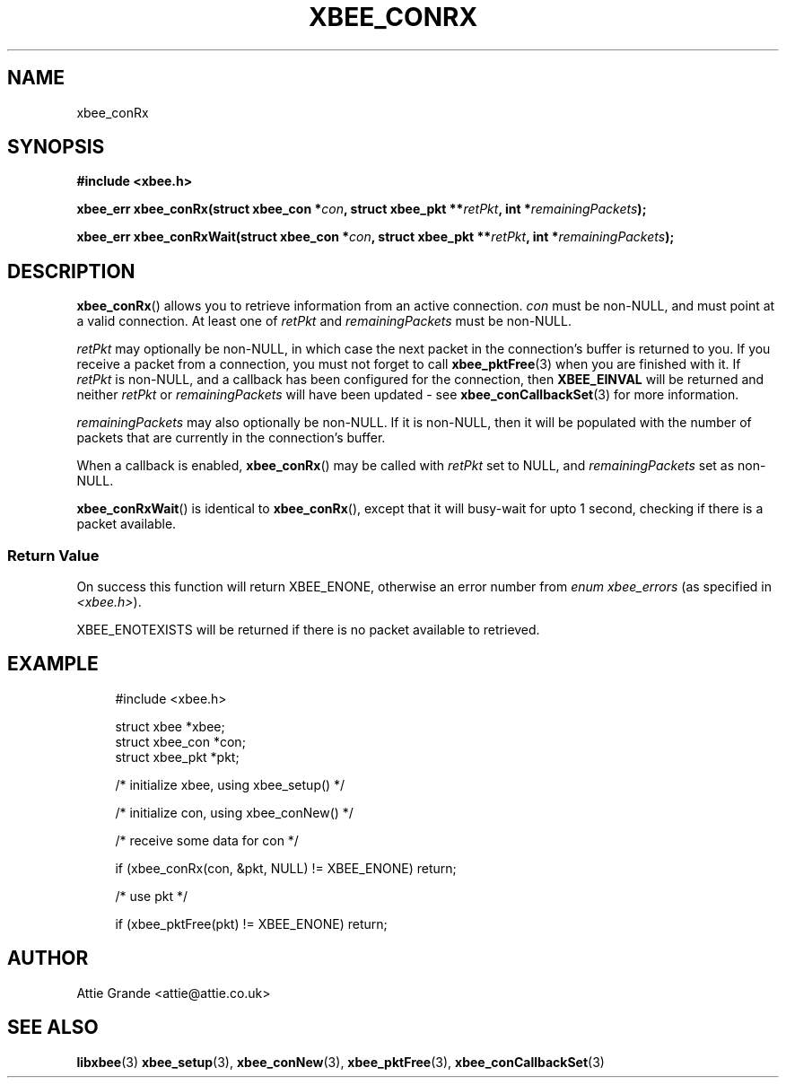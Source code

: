 .\" libxbee - a C library to aid the use of Digi's XBee wireless modules
.\"           running in API mode.
.\" 
.\" Copyright (C) 2009 onwards  Attie Grande (attie@attie.co.uk)
.\" 
.\" libxbee is free software: you can redistribute it and/or modify it
.\" under the terms of the GNU Lesser General Public License as published by
.\" the Free Software Foundation, either version 3 of the License, or
.\" (at your option) any later version.
.\" 
.\" libxbee is distributed in the hope that it will be useful,
.\" but WITHOUT ANY WARRANTY; without even the implied warranty of
.\" MERCHANTABILITY or FITNESS FOR A PARTICULAR PURPOSE. See the
.\" GNU Lesser General Public License for more details.
.\" 
.\" You should have received a copy of the GNU Lesser General Public License
.\" along with this program. If not, see <http://www.gnu.org/licenses/>.
.TH XBEE_CONRX 3  04-Mar-2012 "GNU" "Linux Programmer's Manual"
.SH NAME
xbee_conRx
.SH SYNOPSIS
.B #include <xbee.h>
.sp
.BI "xbee_err xbee_conRx(struct xbee_con *" con ", struct xbee_pkt **" retPkt ", int *" remainingPackets ");"
.sp
.BI "xbee_err xbee_conRxWait(struct xbee_con *" con ", struct xbee_pkt **" retPkt ", int *" remainingPackets ");"
.SH DESCRIPTION
.BR xbee_conRx ()
allows you to retrieve information from an active connection.
.I con
must be non-NULL, and must point at a valid connection. At least one of
.IR retPkt " and " remainingPackets
must be non-NULL.
.sp
.I retPkt
may optionally be non-NULL, in which case the next packet in the connection's buffer is returned to you.
If you receive a packet from a connection, you must not forget to call
.BR xbee_pktFree (3)
when you are finished with it.
If
.I retPkt
is non-NULL, and a callback has been configured for the connection, then
.B XBEE_EINVAL
will be returned and neither
.IR retPkt " or " remainingPackets
will have been updated - see
.BR xbee_conCallbackSet (3)
for more information.
.sp
.I remainingPackets
may also optionally be non-NULL. If it is non-NULL, then it will be populated with the number of packets that are currently in the connection's buffer.
.sp
When a callback is enabled,
.BR xbee_conRx ()
may be called with
.I retPkt
set to NULL, and
.I remainingPackets
set as non-NULL.
.sp
.BR xbee_conRxWait ()
is identical to
.BR xbee_conRx (),
except that it will busy-wait for upto 1 second, checking if there is a packet available.
.SS Return Value
On success this function will return XBEE_ENONE, otherwise an error number from
.IR "enum xbee_errors" " (as specified in " <xbee.h> ).
.sp
XBEE_ENOTEXISTS will be returned if there is no packet available to retrieved.
.SH EXAMPLE
.in +4n
.nf
#include <xbee.h>

struct xbee *xbee;
struct xbee_con *con;
struct xbee_pkt *pkt;

/* initialize xbee, using xbee_setup() */

/* initialize con, using xbee_conNew() */

/* receive some data for con */

if (xbee_conRx(con, &pkt, NULL) != XBEE_ENONE) return;

/* use pkt */

if (xbee_pktFree(pkt) != XBEE_ENONE) return;
.fi
.in
.SH AUTHOR
Attie Grande <attie@attie.co.uk> 
.SH "SEE ALSO"
.BR libxbee (3)
.BR xbee_setup (3),
.BR xbee_conNew (3),
.BR xbee_pktFree (3),
.BR xbee_conCallbackSet (3)
